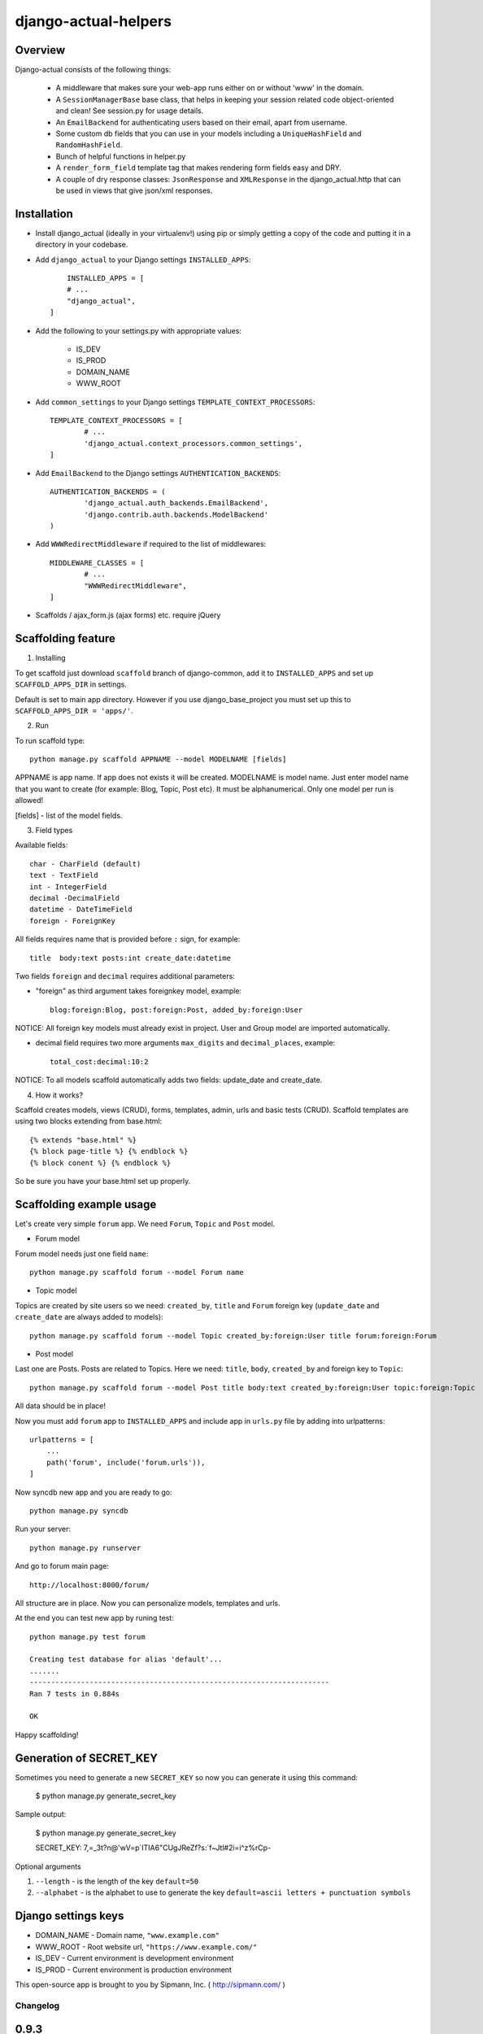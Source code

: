 =====================
django-actual-helpers
=====================

.. image:: https://img.shields.io/pypi/v/django-actual-helper.svg
   :target: https://pypi.org/project/django-actual-helper/

.. image:: https://readthedocs.org/projects/django-actual-helper/badge/?version=latest
   :target: https://pip.pypa.io/en/latest

Overview
---------

Django-actual consists of the following things:

	- A middleware that makes sure your web-app runs either on or without 'www' in the domain.

	- A ``SessionManagerBase`` base class, that helps in keeping your session related  code object-oriented and clean! See session.py for usage details.

	- An ``EmailBackend`` for authenticating users based on their email, apart from username.

	- Some custom db fields that you can use in your models including a ``UniqueHashField`` and ``RandomHashField``.

	- Bunch of helpful functions in helper.py

	- A ``render_form_field`` template tag that makes rendering form fields easy and DRY.

	- A couple of dry response classes: ``JsonResponse`` and ``XMLResponse`` in the django_actual.http that can be used in views that give json/xml responses.


Installation
-------------

- Install django_actual (ideally in your virtualenv!) using pip or simply getting a copy of the code and putting it in a directory in your codebase.

- Add ``django_actual`` to your Django settings ``INSTALLED_APPS``::

	INSTALLED_APPS = [
        # ...
        "django_actual",
    ]

- Add the following to your settings.py with appropriate values:

	- IS_DEV
	- IS_PROD
	- DOMAIN_NAME
	- WWW_ROOT

- Add ``common_settings`` to your Django settings ``TEMPLATE_CONTEXT_PROCESSORS``::

	TEMPLATE_CONTEXT_PROCESSORS = [
		# ...
		'django_actual.context_processors.common_settings',
	]

- Add ``EmailBackend`` to the Django settings ``AUTHENTICATION_BACKENDS``::

	AUTHENTICATION_BACKENDS = (
		'django_actual.auth_backends.EmailBackend',
		'django.contrib.auth.backends.ModelBackend'
	)

- Add ``WWWRedirectMiddleware`` if required to the list of middlewares::

	MIDDLEWARE_CLASSES = [
		# ...
		"WWWRedirectMiddleware",
	]

- Scaffolds / ajax_form.js (ajax forms) etc. require jQuery


Scaffolding feature
-------------------

1. Installing

To get scaffold just download ``scaffold`` branch of django-common, add it to ``INSTALLED_APPS`` and set up ``SCAFFOLD_APPS_DIR`` in settings.

Default is set to main app directory. However if you use django_base_project you must set up this to ``SCAFFOLD_APPS_DIR = 'apps/'``.

2. Run

To run scaffold type::

    python manage.py scaffold APPNAME --model MODELNAME [fields]

APPNAME is app name. If app does not exists it will be created.
MODELNAME is model name. Just enter model name that you want to create (for example: Blog, Topic, Post etc). It must be alphanumerical. Only one model per run is allowed!

[fields] - list of the model fields.

3. Field types

Available fields::

    char - CharField (default)
    text - TextField
    int - IntegerField
    decimal -DecimalField
    datetime - DateTimeField
    foreign - ForeignKey

All fields requires name that is provided before ``:`` sign, for example::

    title  body:text posts:int create_date:datetime

Two fields ``foreign`` and ``decimal`` requires additional parameters:

- "foreign" as third argument takes foreignkey model, example::

    blog:foreign:Blog, post:foreign:Post, added_by:foreign:User

NOTICE: All foreign key models must already exist in project. User and Group model are imported automatically.

- decimal field requires two more arguments ``max_digits`` and ``decimal_places``, example::

    total_cost:decimal:10:2

NOTICE: To all models scaffold automatically adds two fields: update_date and create_date.

4. How it works?

Scaffold creates models, views (CRUD), forms, templates, admin, urls and basic tests (CRUD). Scaffold templates are using two blocks extending from base.html::

    {% extends "base.html" %}
    {% block page-title %} {% endblock %}
    {% block conent %} {% endblock %}

So be sure you have your base.html set up properly.

Scaffolding example usage
-------------------------

Let's create very simple ``forum`` app. We need ``Forum``, ``Topic`` and ``Post`` model.

- Forum model

Forum model needs just one field ``name``::

    python manage.py scaffold forum --model Forum name

- Topic model

Topics are created by site users so we need: ``created_by``, ``title`` and ``Forum`` foreign key (``update_date`` and ``create_date`` are always added to models)::

    python manage.py scaffold forum --model Topic created_by:foreign:User title forum:foreign:Forum

- Post model

Last one are Posts. Posts are related to Topics. Here we need: ``title``, ``body``, ``created_by`` and foreign key to ``Topic``::

    python manage.py scaffold forum --model Post title body:text created_by:foreign:User topic:foreign:Topic

All data should be in place!

Now you must add ``forum`` app to ``INSTALLED_APPS`` and include app in ``urls.py`` file by adding into urlpatterns::

    urlpatterns = [
        ...
        path('forum', include('forum.urls')),
    ]

Now syncdb new app and you are ready to go::

    python manage.py syncdb

Run your server::

    python manage.py runserver

And go to forum main page::

    http://localhost:8000/forum/

All structure are in place. Now you can personalize models, templates and urls.

At the end you can test new app by runing test::

    python manage.py test forum

    Creating test database for alias 'default'...
    .......
    ----------------------------------------------------------------------
    Ran 7 tests in 0.884s

    OK

Happy scaffolding!

Generation of SECRET_KEY
------------------------

Sometimes you need to generate a new ``SECRET_KEY`` so now you can generate it using this command:

    $ python manage.py generate_secret_key

Sample output:

    $ python manage.py generate_secret_key

    SECRET_KEY: 7,=_3t?n@'wV=p`ITIA6"CUgJReZf?s:`f~Jtl#2i=i^z%rCp-

Optional arguments

1. ``--length`` - is the length of the key ``default=50``
2. ``--alphabet`` - is the alphabet to use to generate the key ``default=ascii letters + punctuation symbols``

Django settings keys
--------------------

- DOMAIN_NAME - Domain name, ``"www.example.com"``
- WWW_ROOT - Root website url, ``"https://www.example.com/"``
- IS_DEV - Current environment is development environment
- IS_PROD - Current environment is production environment


This open-source app is brought to you by Sipmann, Inc. ( http://sipmann.com/ )


Changelog
=========

0.9.3
-----
    - Changed the minimum Django version to 3.X. Version 2 might work (but not tested)
    - Removed unused things

0.9.2
-----
    - Change for Django 2.X

0.9.1
-----
    - Change for Django 1.10 - render() must be called with a dict, not a Context

0.9.0
-----
    - Django 1.10 support
    - README.txt invalid characters fix
    - Add support for custom user model in EmailBackend
    - Fixes for DB fields and management commands

0.8.0
-----
    - compatability code moved to compat.py
    - ``generate_secret_key`` management command.
    - Fix relating to https://code.djangoproject.com/ticket/17627, package name change.
    - Pass form fields with HiddenInput widget through render_form_field
    - string.format usage / other refactoring / more support for Python 3


0.7.0
-----
    - PEP8 codebase cleanup.
    - Improved python3 support.
    - Django 1.8 support.

0.6.4
-----
    - Added python3 support.

0.6.3
-----
    - Changed mimetype to content_type in class JsonReponse to reflect Django 1.7 deprecation.

0.6.2
-----
    - Django 1.7 compatability using simplejson as fallback


0.6.1
-----
    - Added support for attaching content to emails manually (without providing path to file).

    - Added LoginRequiredMixin


0.6
---
    - Added support for Django 1.5

    - Added fixes in nested inlines

    - Added support for a multi-select checkbox field template and radio button in render_form_field

    - Added Test Email Backend for overwrite TO, CC and BCC fields in all outgoing emails

    - Added Custom File Email Backend to save emails as file with custom extension

    - Rewrote fragments to be Bootstrap-compatible


0.5.1
-----

    - root_path deprecated in Django 1.4+


0.5
---

    - Added self.get_inline_instances() usages instead of self.inline_instances

    - Changed minimum requirement to Django 1.4+ because of the above.


0.4
---

    - Added nested inline templates, js and full ajax support. Now we can add/remove nested fields dynamically.

    - JsonpResponse object for padded JSON

    - User time tracking feature - how long the user has been on site, associated middleware etc.

    - @anonymous_required decorator: for views that should not be accessed by a logged-in user.

    - Added EncryptedTextField and EncryptedCharField

    - Misc. bug fixes



Todos
------
[ ] Better Tests
[ ] Better View Generator
[ ] Styled templates
[ ] CamelCase on templates titles
